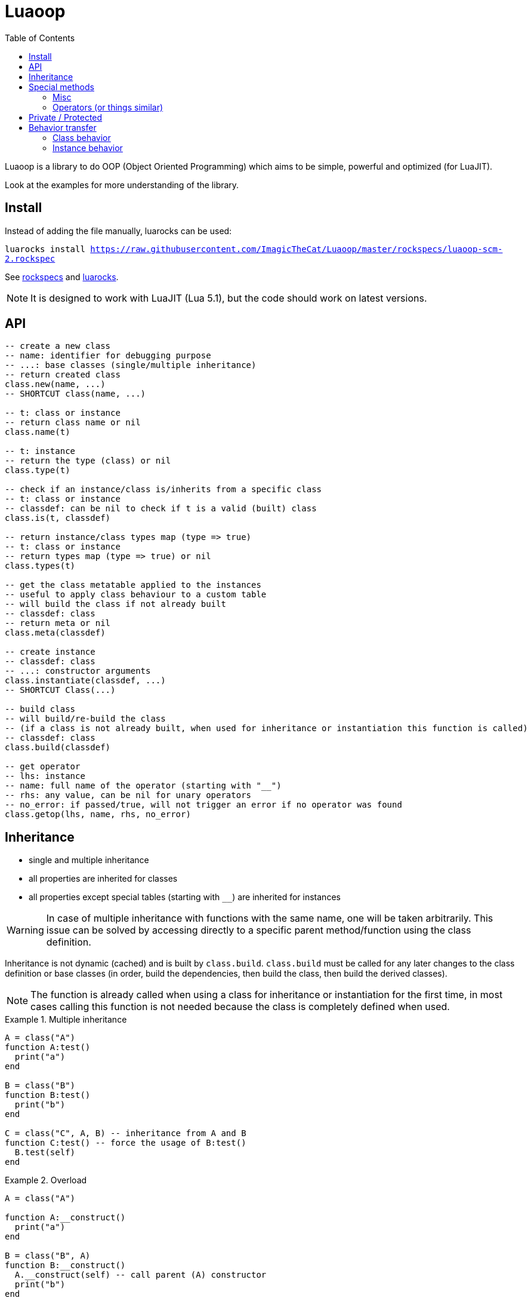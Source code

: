 = Luaoop
ifdef::env-github[]
:tip-caption: :bulb:
:note-caption: :information_source:
:important-caption: :heavy_exclamation_mark:
:caution-caption: :fire:
:warning-caption: :warning:
endif::[]
:toc: left
:toclevels: 5

Luaoop is a library to do OOP (Object Oriented Programming) which aims to be simple, powerful and optimized (for LuaJIT).

Look at the examples for more understanding of the library.

== Install

Instead of adding the file manually, luarocks can be used:

`luarocks install https://raw.githubusercontent.com/ImagicTheCat/Luaoop/master/rockspecs/luaoop-scm-2.rockspec`

See link:rockspecs[] and https://luarocks.org/modules/imagicthecat-0a6b669a3a/luaoop[luarocks].

NOTE: It is designed to work with LuaJIT (Lua 5.1), but the code should work on latest versions.

== API

[source,lua]
----
-- create a new class
-- name: identifier for debugging purpose
-- ...: base classes (single/multiple inheritance)
-- return created class
class.new(name, ...)
-- SHORTCUT class(name, ...)

-- t: class or instance
-- return class name or nil
class.name(t)

-- t: instance
-- return the type (class) or nil
class.type(t)

-- check if an instance/class is/inherits from a specific class
-- t: class or instance
-- classdef: can be nil to check if t is a valid (built) class
class.is(t, classdef)

-- return instance/class types map (type => true)
-- t: class or instance
-- return types map (type => true) or nil
class.types(t)

-- get the class metatable applied to the instances
-- useful to apply class behaviour to a custom table
-- will build the class if not already built
-- classdef: class
-- return meta or nil
class.meta(classdef)

-- create instance
-- classdef: class
-- ...: constructor arguments
class.instantiate(classdef, ...)
-- SHORTCUT Class(...)

-- build class
-- will build/re-build the class
-- (if a class is not already built, when used for inheritance or instantiation this function is called)
-- classdef: class
class.build(classdef)

-- get operator
-- lhs: instance
-- name: full name of the operator (starting with "__")
-- rhs: any value, can be nil for unary operators
-- no_error: if passed/true, will not trigger an error if no operator was found
class.getop(lhs, name, rhs, no_error)
----

== Inheritance

* single and multiple inheritance
* all properties are inherited for classes
* all properties except special tables (starting with `__`) are inherited for instances

WARNING: In case of multiple inheritance with functions with the same name, one will be taken arbitrarily. This issue can be solved by accessing directly to a specific parent method/function using the class definition.

Inheritance is not dynamic (cached) and is built by `class.build`. `class.build` must be called for any later changes to the class definition or base classes (in order, build the dependencies, then build the class, then build the derived classes).

NOTE: The function is already called when using a class for inheritance or instantiation for the first time, in most cases calling this function is not needed because the class is completely defined when used. 


.Multiple inheritance
====
[source,lua]
----
A = class("A")
function A:test()
  print("a")
end

B = class("B")
function B:test()
  print("b")
end

C = class("C", A, B) -- inheritance from A and B
function C:test() -- force the usage of B:test()
  B.test(self)
end
----
====

.Overload
====
[source,lua]
----
A = class("A")

function A:__construct()
  print("a")
end

B = class("B", A)
function B:__construct()
  A.__construct(self) -- call parent (A) constructor
  print("b")
end
----
====

== Special methods

Special methods for a class can be defined, they will be overridden the same way other properties are.
Every special method start with `__` (they are not metamethods, they are named like this to keep consistency with the Lua notation).

=== Misc

[horizontal]
construct:: called at initialization
destruct:: called at garbage collection

=== Operators (or things similar)

Operators can be defined like this:
[source,lua]
----
function Object:__op() end -- unary
Object.__op[rhs] = function(self, rhs) end -- binary
----

NOTE: `rhs` can be a class or a Lua type (as string).

.Unary
[horizontal]
call:: like the metamethod
tostring:: like the metamethod
unm:: like the metamethod

.Binary
[horizontal]
concat:: like the metamethod (no order, but has a second parameter "inverse" when the concat is not forward)
add:: like the metamethod (no order)
sub:: like the metamethod (can be omitted if `add` is defined and `unm` is defined for rhs)
mul:: like the metamethod (no order)
div:: like the metamethod
mod:: like the metamethod 
pow:: like the metamethod
eq:: like the metamethod (doesn't throw an error if the operator is missing, will be false by default)
le:: like the metamethod
lt:: like the metamethod

CAUTION: Comparison of different instances with different types is possible, but this may change in the future.

== Private / Protected

There are no private/protected mechanisms in Luaoop.

."`Private`" methods can be achieved with local functions in the class definition.
[source, lua]
----
local function pmethod(self)
end
----

."`Private`" instance properties can be achieved using a local table in the class definition with weak keys for the instances.
[source, lua]
----
local privates = setmetatable({}, {__mode = "k"})

function Object:__construct()
  privates[self] = { a = 1, b = 2 }
end

function Object:method()
  local p = privates[self]
  p.a = p.a*p.b
end
----

== Behavior transfer

It's possible to give Luaoop class and instance behavior to any object by adding the `luaoop` property (a table) to its metatable (and set some metamethods). 

=== Class behavior

TIP: `class.new` will check (and build if not built) base classes and initializes class special tables. It is easier to use this function and copy/modify the metatable afterwards.

.Base properties
[horizontal]
name:: class name
bases:: list of base classes

Optional build hooks can be added to customize some parts of the build process, they are functions starting with `__`.

.Class hooks
[horizontal]
postbuild(class, build):: used to add more properties to the build, called after the base classes inheritance process
postmeta(class, meta):: used to modify the built instance metatable, called at the end of the build process
instantiate(class, ...):: used to replace the default instantiate behavior, should return a valid new Luaoop instance (`...` are constructor arguments)
+
NOTE: this hook by-pass the construct/destruct default behavior (they will not be set/called)

.After-build properties
[horizontal]
build:: table containing inherited properties and special tables for the class
instance_build:: table containing inherited properties without special tables (merged with class properties)
types:: map of type (class) => true
meta:: metatable built used for the instances
+
====
.Base properties
[horizontal]
type:: instance type
types:: map of type (class) => true
name:: base class name

////
Optional hooks can be added to customize the instances behavior, they are functions starting with `__`.

.Hooks
[horizontal]
////

.Metamethods
[horizontal]
index:: inherits from class `instance_build`
call:: op call
unm:: op unm
add:: op add
sub:: op sub
mul:: op mul
div:: op div
pow:: op pow
mod:: op mod
eq:: op eq
le:: op le
lt:: op lt
tostring:: op tostring
concat:: op concat
====

NOTE: It's easier to let these properties being created by `class.build` and just implement the build hooks.

.Metamethods
[horizontal]
call:: shortcut for `class.instantiate`
tostring:: for regular classes, will print `class<name>`
index:: inherits from the `build` table and each special tables inherit from `build` special tables

=== Instance behavior

The instance behavior is set using the `meta` built metatable. In some cases if the class has a destructor, this metatable could be replaced by a copy (not deep) to have custom instance fields.

TIP: The new metatable would be marked as custom with a `luaoop.custom` boolean property set to true.
